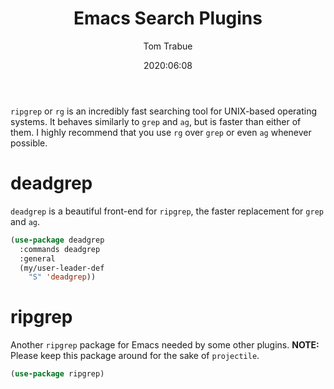 #+title: Emacs Search Plugins
#+author: Tom Trabue
#+email:  tom.trabue@gmail.com
#+date:   2020:06:08
#+tags:
#+STARTUP: fold

=ripgrep= or =rg= is an incredibly fast searching tool for UNIX-based operating
systems.  It behaves similarly to =grep= and =ag=, but is faster than either of
them. I highly recommend that you use =rg= over =grep= or even =ag= whenever
possible.

* deadgrep
  =deadgrep= is a beautiful front-end for =ripgrep=, the faster replacement for
  =grep= and =ag=.

  #+begin_src emacs-lisp
    (use-package deadgrep
      :commands deadgrep
      :general
      (my/user-leader-def
        "S" 'deadgrep))
  #+end_src

* ripgrep
  Another =ripgrep= package for Emacs needed by some other plugins.
  *NOTE:* Please keep this package around for the sake of =projectile=.

  #+begin_src emacs-lisp
    (use-package ripgrep)
  #+end_src
